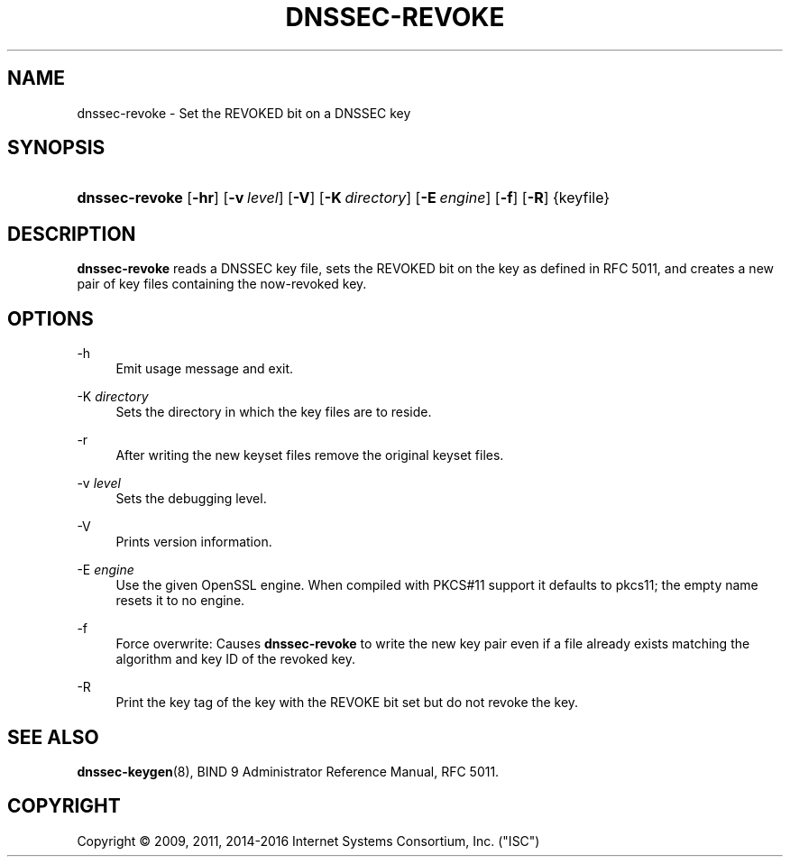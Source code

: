 .\" Copyright (C) 2009, 2011, 2014-2016 Internet Systems Consortium, Inc. ("ISC")
.\" 
.\" Permission to use, copy, modify, and/or distribute this software for any
.\" purpose with or without fee is hereby granted, provided that the above
.\" copyright notice and this permission notice appear in all copies.
.\" 
.\" THE SOFTWARE IS PROVIDED "AS IS" AND ISC DISCLAIMS ALL WARRANTIES WITH
.\" REGARD TO THIS SOFTWARE INCLUDING ALL IMPLIED WARRANTIES OF MERCHANTABILITY
.\" AND FITNESS. IN NO EVENT SHALL ISC BE LIABLE FOR ANY SPECIAL, DIRECT,
.\" INDIRECT, OR CONSEQUENTIAL DAMAGES OR ANY DAMAGES WHATSOEVER RESULTING FROM
.\" LOSS OF USE, DATA OR PROFITS, WHETHER IN AN ACTION OF CONTRACT, NEGLIGENCE
.\" OR OTHER TORTIOUS ACTION, ARISING OUT OF OR IN CONNECTION WITH THE USE OR
.\" PERFORMANCE OF THIS SOFTWARE.
.\"
.hy 0
.ad l
'\" t
.\"     Title: dnssec-revoke
.\"    Author: [FIXME: author] [see http://docbook.sf.net/el/author]
.\" Generator: DocBook XSL Stylesheets v1.78.1 <http://docbook.sf.net/>
.\"      Date: 2011-10-20
.\"    Manual: BIND9
.\"    Source: BIND9
.\"  Language: English
.\"
.TH "DNSSEC\-REVOKE" "8" "2011\-10\-20" "BIND9" "BIND9"
.\" -----------------------------------------------------------------
.\" * Define some portability stuff
.\" -----------------------------------------------------------------
.\" ~~~~~~~~~~~~~~~~~~~~~~~~~~~~~~~~~~~~~~~~~~~~~~~~~~~~~~~~~~~~~~~~~
.\" http://bugs.debian.org/507673
.\" http://lists.gnu.org/archive/html/groff/2009-02/msg00013.html
.\" ~~~~~~~~~~~~~~~~~~~~~~~~~~~~~~~~~~~~~~~~~~~~~~~~~~~~~~~~~~~~~~~~~
.ie \n(.g .ds Aq \(aq
.el       .ds Aq '
.\" -----------------------------------------------------------------
.\" * set default formatting
.\" -----------------------------------------------------------------
.\" disable hyphenation
.nh
.\" disable justification (adjust text to left margin only)
.ad l
.\" -----------------------------------------------------------------
.\" * MAIN CONTENT STARTS HERE *
.\" -----------------------------------------------------------------
.SH "NAME"
dnssec-revoke \- Set the REVOKED bit on a DNSSEC key
.SH "SYNOPSIS"
.HP \w'\fBdnssec\-revoke\fR\ 'u
\fBdnssec\-revoke\fR [\fB\-hr\fR] [\fB\-v\ \fR\fB\fIlevel\fR\fR] [\fB\-V\fR] [\fB\-K\ \fR\fB\fIdirectory\fR\fR] [\fB\-E\ \fR\fB\fIengine\fR\fR] [\fB\-f\fR] [\fB\-R\fR] {keyfile}
.SH "DESCRIPTION"
.PP
\fBdnssec\-revoke\fR
reads a DNSSEC key file, sets the REVOKED bit on the key as defined in RFC 5011, and creates a new pair of key files containing the now\-revoked key\&.
.SH "OPTIONS"
.PP
\-h
.RS 4
Emit usage message and exit\&.
.RE
.PP
\-K \fIdirectory\fR
.RS 4
Sets the directory in which the key files are to reside\&.
.RE
.PP
\-r
.RS 4
After writing the new keyset files remove the original keyset files\&.
.RE
.PP
\-v \fIlevel\fR
.RS 4
Sets the debugging level\&.
.RE
.PP
\-V
.RS 4
Prints version information\&.
.RE
.PP
\-E \fIengine\fR
.RS 4
Use the given OpenSSL engine\&. When compiled with PKCS#11 support it defaults to pkcs11; the empty name resets it to no engine\&.
.RE
.PP
\-f
.RS 4
Force overwrite: Causes
\fBdnssec\-revoke\fR
to write the new key pair even if a file already exists matching the algorithm and key ID of the revoked key\&.
.RE
.PP
\-R
.RS 4
Print the key tag of the key with the REVOKE bit set but do not revoke the key\&.
.RE
.SH "SEE ALSO"
.PP
\fBdnssec-keygen\fR(8),
BIND 9 Administrator Reference Manual,
RFC 5011\&.
.SH "COPYRIGHT"
.br
Copyright \(co 2009, 2011, 2014-2016 Internet Systems Consortium, Inc. ("ISC")
.br
